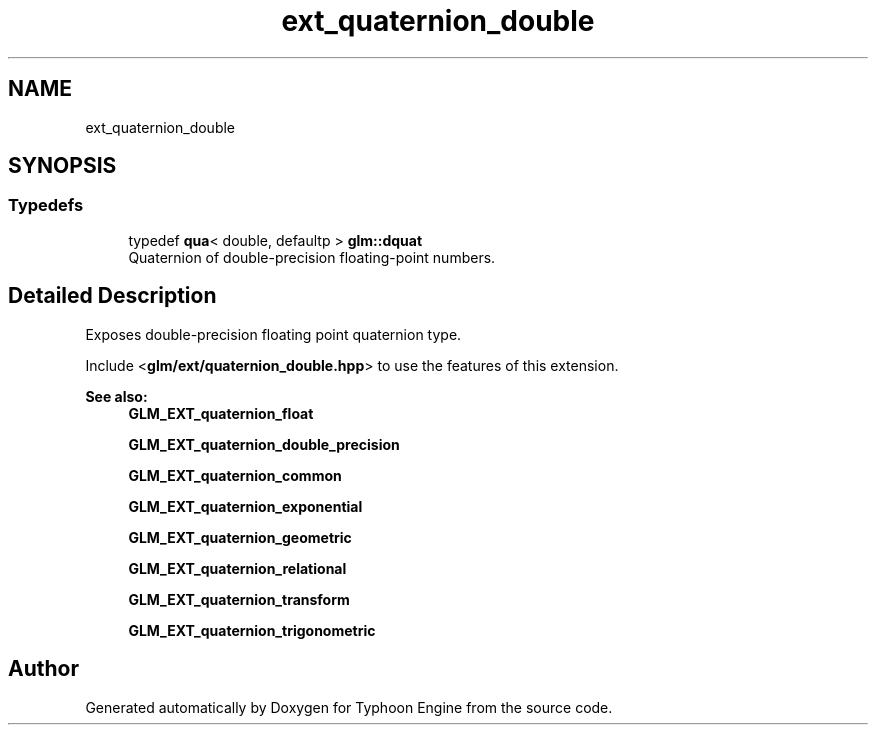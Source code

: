 .TH "ext_quaternion_double" 3 "Sat Jul 20 2019" "Version 0.1" "Typhoon Engine" \" -*- nroff -*-
.ad l
.nh
.SH NAME
ext_quaternion_double
.SH SYNOPSIS
.br
.PP
.SS "Typedefs"

.in +1c
.ti -1c
.RI "typedef \fBqua\fP< double, defaultp > \fBglm::dquat\fP"
.br
.RI "Quaternion of double-precision floating-point numbers\&. "
.in -1c
.SH "Detailed Description"
.PP 
Exposes double-precision floating point quaternion type\&.
.PP
Include <\fBglm/ext/quaternion_double\&.hpp\fP> to use the features of this extension\&.
.PP
\fBSee also:\fP
.RS 4
\fBGLM_EXT_quaternion_float\fP 
.PP
\fBGLM_EXT_quaternion_double_precision\fP 
.PP
\fBGLM_EXT_quaternion_common\fP 
.PP
\fBGLM_EXT_quaternion_exponential\fP 
.PP
\fBGLM_EXT_quaternion_geometric\fP 
.PP
\fBGLM_EXT_quaternion_relational\fP 
.PP
\fBGLM_EXT_quaternion_transform\fP 
.PP
\fBGLM_EXT_quaternion_trigonometric\fP 
.RE
.PP

.SH "Author"
.PP 
Generated automatically by Doxygen for Typhoon Engine from the source code\&.
